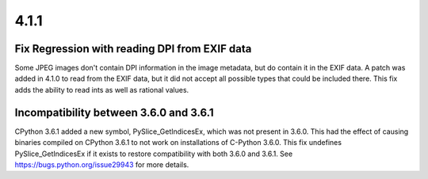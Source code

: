 4.1.1
-----

Fix Regression with reading DPI from EXIF data
^^^^^^^^^^^^^^^^^^^^^^^^^^^^^^^^^^^^^^^^^^^^^^

Some JPEG images don't contain DPI information in the image metadata,
but do contain it in the EXIF data. A patch was added in 4.1.0 to read
from the EXIF data, but it did not accept all possible types that
could be included there.  This fix adds the ability to read ints as
well as rational values.

Incompatibility between 3.6.0 and 3.6.1
^^^^^^^^^^^^^^^^^^^^^^^^^^^^^^^^^^^^^^^

CPython 3.6.1 added a new symbol, PySlice_GetIndicesEx, which was not
present in 3.6.0. This had the effect of causing binaries compiled on
CPython 3.6.1 to not work on installations of C-Python 3.6.0. This fix
undefines PySlice_GetIndicesEx if it exists to restore compatibility
with both 3.6.0 and 3.6.1. See https://bugs.python.org/issue29943 for
more details.
